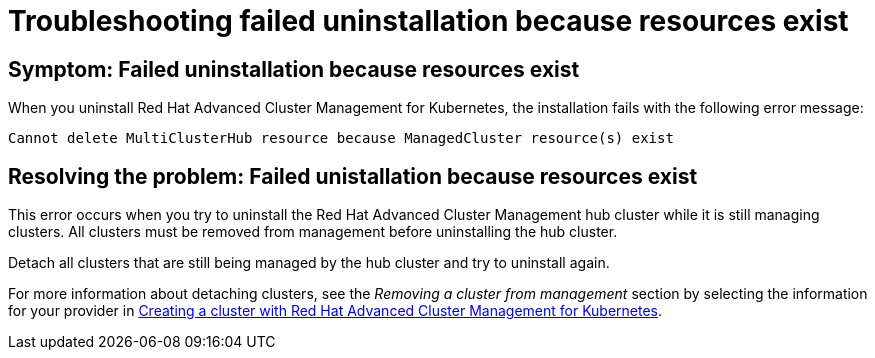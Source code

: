 [#troubleshooting-failed-unistallation-because-resources-exist]
= Troubleshooting failed uninstallation because resources exist

[#symptom-failed-uninstallation-because-resources-exist]
== Symptom: Failed uninstallation because resources exist

When you uninstall Red Hat Advanced Cluster Management for Kubernetes, the installation fails with the following error message:

----
Cannot delete MultiClusterHub resource because ManagedCluster resource(s) exist
----

[#resolving-the-problem-failed-unistallation-because-resources-exist]
== Resolving the problem: Failed unistallation because resources exist

This error occurs when you try to uninstall the Red Hat Advanced Cluster Management hub cluster while it is still managing clusters. All clusters must be removed from management before uninstalling the hub cluster. 

Detach all clusters that are still being managed by the hub cluster and try to uninstall again. 

For more information about detaching clusters, see the _Removing a cluster from management_ section by selecting the information for your provider in link:../manage_cluster/create.adoc#creating-a-cluster-with-red-hat-advanced-cluster-management-for-kubernetes[Creating a cluster with Red Hat Advanced Cluster Management for Kubernetes].  
